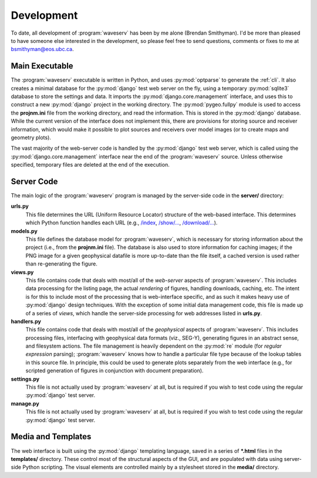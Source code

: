 
.. _devel:

Development
===========

To date, all development of :program:`waveserv` has been by me alone (Brendan Smithyman).  I'd be more than pleased to have someone else interested in the development, so please feel free to send questions, comments or fixes to me at `bsmithyman@eos.ubc.ca <mailto:bsmithyman@eos.ubc.ca>`_.

Main Executable
---------------

The :program:`waveserv` executable is written in Python, and uses :py:mod:`optparse` to generate the :ref:`cli`.  It also creates a minimal database for the :py:mod:`django` test web server on the fly, using a temporary :py:mod:`sqlite3` database to store the settings and data.  It imports the :py:mod:`django.core.management` interface, and uses this to construct a new :py:mod:`django` project in the working directory.  The :py:mod:`pygeo.fullpy` module is used to access the **projnm.ini** file from the working directory, and read the information.  This is stored in the :py:mod:`django` database.  While the current version of the interface does not implement this, there are provisions for storing source and receiver information, which would make it possible to plot sources and receivers over model images (or to create maps and geometry plots).

The vast majority of the web-server code is handled by the :py:mod:`django` test web server, which is called using the :py:mod:`django.core.management` interface near the end of the :program:`waveserv` source.  Unless otherwise specified, temporary files are deleted at the end of the execution.

Server Code
-----------

The main logic of the :program:`waveserv` program is managed by the server-side code in the **server/** directory:

**urls.py**
   This file determines the URL (Uniform Resource Locator) structure of the web-based interface.  This determines which Python function handles each URL (e.g., `</index>`_, `</show/...>`_, `</download/...>`_).

**models.py**
   This file defines the database model for :program:`waveserv`, which is necessary for storing information about the project (i.e., from the **projnm.ini** file).  The database is also used to store information for caching images; if the PNG image for a given geophysical datafile is more up-to-date than the file itself, a cached version is used rather than re-generating the figure.

**views.py**
   This file contains code that deals with most/all of the *web-server* aspects of :program:`waveserv`.  This includes data processing for the listing page, the actual *rendering* of figures, handling downloads, caching, etc.  The intent is for this to include most of the processing that is web-interface specific, and as such it makes heavy use of :py:mod:`django` design techniques.  With the exception of some initial data management code, this file is made up of a series of *views*, which handle the server-side processing for web addresses listed in **urls.py**.

**handlers.py**
   This file contains code that deals with most/all of the *geophysical* aspects of :program:`waveserv`.  This includes processing files, interfacing with geophysical data formats (viz., SEG-Y), generating figures in an abstract sense, and filesystem actions.  The file management is heavily dependent on the :py:mod:`re` module (for *regular expression* parsing); :program:`waveserv` knows how to handle a particular file type because of the lookup tables in this source file.  In principle, this could be used to generate plots separately from the web interface (e.g., for scripted generation of figures in conjunction with document preparation).

**settings.py**
   This file is not actually used by :program:`waveserv` at all, but is required if you wish to test code using the regular :py:mod:`django` test server.

**manage.py**
   This file is not actually used by :program:`waveserv` at all, but is required if you wish to test code using the regular :py:mod:`django` test server.

Media and Templates
-------------------

The web interface is built using the :py:mod:`django` templating language, saved in a series of **\*.html** files in the **templates/** directory.  These control most of the structural aspects of the GUI, and are populated with data using server-side Python scripting.  The visual elements are controlled mainly by a stylesheet stored in the **media/** directory.
